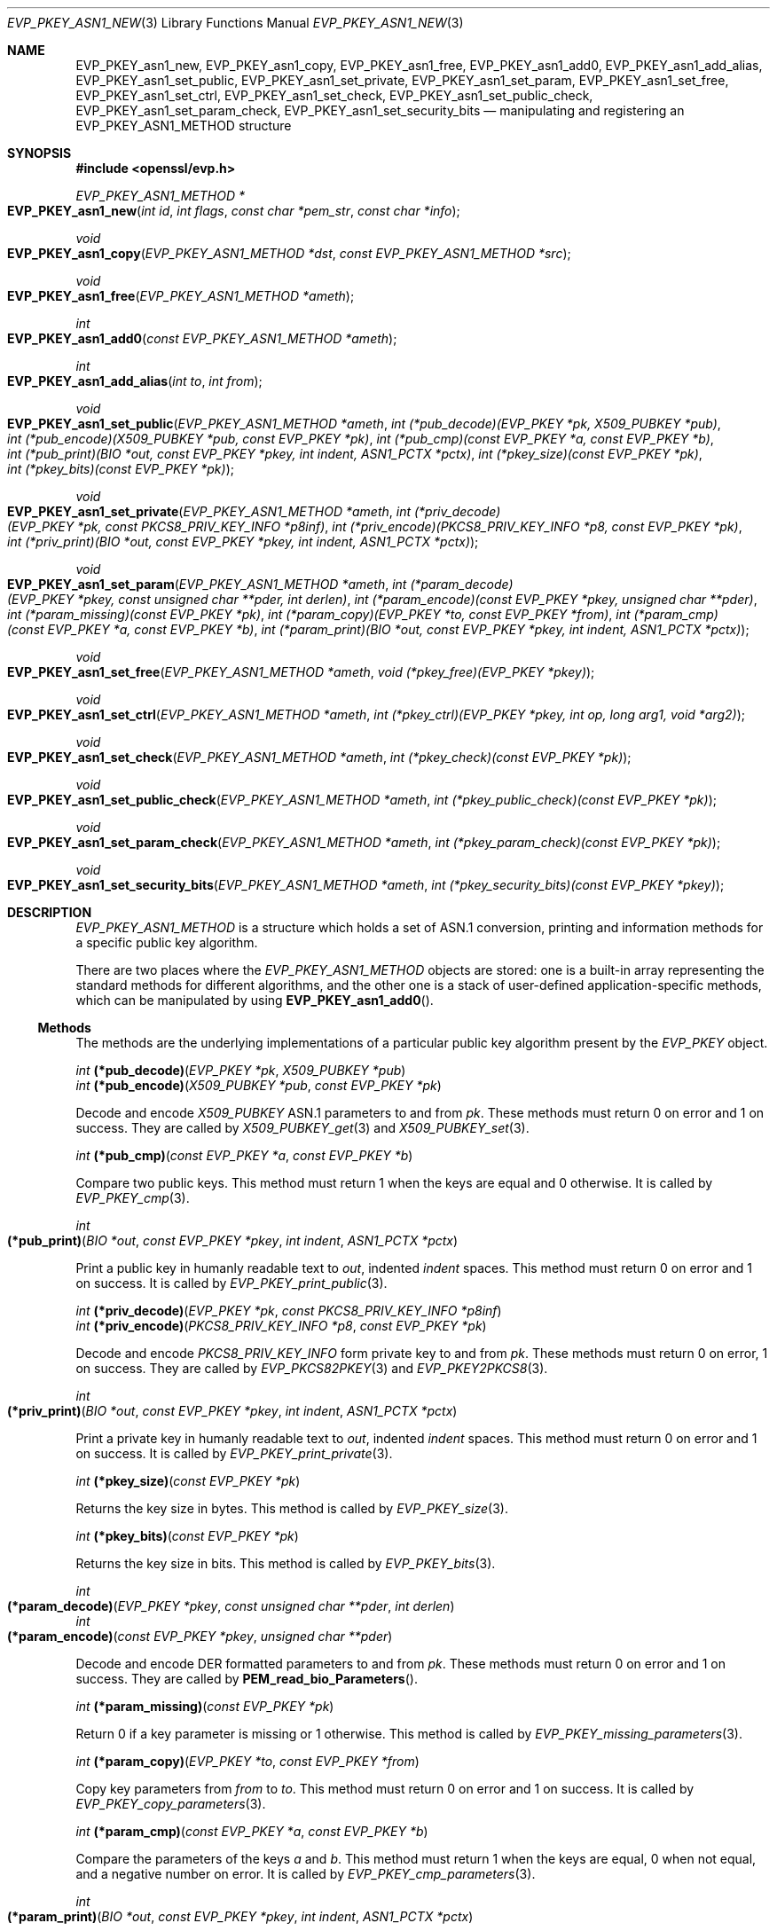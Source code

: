 .\" $OpenBSD: EVP_PKEY_asn1_new.3,v 1.8 2022/07/13 19:10:40 schwarze Exp $
.\" selective merge up to:
.\" OpenSSL man3/EVP_PKEY_ASN1_METHOD b0004708 Nov 1 00:45:24 2017 +0800
.\"
.\" This file was written by Richard Levitte <levitte@openssl.org>
.\" and Paul Yang <yang.yang@baishancloud.com>.
.\" Copyright (c) 2017 The OpenSSL Project.  All rights reserved.
.\"
.\" Redistribution and use in source and binary forms, with or without
.\" modification, are permitted provided that the following conditions
.\" are met:
.\"
.\" 1. Redistributions of source code must retain the above copyright
.\"    notice, this list of conditions and the following disclaimer.
.\"
.\" 2. Redistributions in binary form must reproduce the above copyright
.\"    notice, this list of conditions and the following disclaimer in
.\"    the documentation and/or other materials provided with the
.\"    distribution.
.\"
.\" 3. All advertising materials mentioning features or use of this
.\"    software must display the following acknowledgment:
.\"    "This product includes software developed by the OpenSSL Project
.\"    for use in the OpenSSL Toolkit. (http://www.openssl.org/)"
.\"
.\" 4. The names "OpenSSL Toolkit" and "OpenSSL Project" must not be used to
.\"    endorse or promote products derived from this software without
.\"    prior written permission. For written permission, please contact
.\"    openssl-core@openssl.org.
.\"
.\" 5. Products derived from this software may not be called "OpenSSL"
.\"    nor may "OpenSSL" appear in their names without prior written
.\"    permission of the OpenSSL Project.
.\"
.\" 6. Redistributions of any form whatsoever must retain the following
.\"    acknowledgment:
.\"    "This product includes software developed by the OpenSSL Project
.\"    for use in the OpenSSL Toolkit (http://www.openssl.org/)"
.\"
.\" THIS SOFTWARE IS PROVIDED BY THE OpenSSL PROJECT ``AS IS'' AND ANY
.\" EXPRESSED OR IMPLIED WARRANTIES, INCLUDING, BUT NOT LIMITED TO, THE
.\" IMPLIED WARRANTIES OF MERCHANTABILITY AND FITNESS FOR A PARTICULAR
.\" PURPOSE ARE DISCLAIMED.  IN NO EVENT SHALL THE OpenSSL PROJECT OR
.\" ITS CONTRIBUTORS BE LIABLE FOR ANY DIRECT, INDIRECT, INCIDENTAL,
.\" SPECIAL, EXEMPLARY, OR CONSEQUENTIAL DAMAGES (INCLUDING, BUT
.\" NOT LIMITED TO, PROCUREMENT OF SUBSTITUTE GOODS OR SERVICES;
.\" LOSS OF USE, DATA, OR PROFITS; OR BUSINESS INTERRUPTION)
.\" HOWEVER CAUSED AND ON ANY THEORY OF LIABILITY, WHETHER IN CONTRACT,
.\" STRICT LIABILITY, OR TORT (INCLUDING NEGLIGENCE OR OTHERWISE)
.\" ARISING IN ANY WAY OUT OF THE USE OF THIS SOFTWARE, EVEN IF ADVISED
.\" OF THE POSSIBILITY OF SUCH DAMAGE.
.\"
.Dd $Mdocdate: July 13 2022 $
.Dt EVP_PKEY_ASN1_NEW 3
.Os
.Sh NAME
.Nm EVP_PKEY_asn1_new ,
.Nm EVP_PKEY_asn1_copy ,
.Nm EVP_PKEY_asn1_free ,
.Nm EVP_PKEY_asn1_add0 ,
.Nm EVP_PKEY_asn1_add_alias ,
.Nm EVP_PKEY_asn1_set_public ,
.Nm EVP_PKEY_asn1_set_private ,
.Nm EVP_PKEY_asn1_set_param ,
.Nm EVP_PKEY_asn1_set_free ,
.Nm EVP_PKEY_asn1_set_ctrl ,
.Nm EVP_PKEY_asn1_set_check ,
.Nm EVP_PKEY_asn1_set_public_check ,
.Nm EVP_PKEY_asn1_set_param_check ,
.Nm EVP_PKEY_asn1_set_security_bits
.Nd manipulating and registering an EVP_PKEY_ASN1_METHOD structure
.Sh SYNOPSIS
.In openssl/evp.h
.Ft EVP_PKEY_ASN1_METHOD *
.Fo EVP_PKEY_asn1_new
.Fa "int id"
.Fa "int flags"
.Fa "const char *pem_str"
.Fa "const char *info"
.Fc
.Ft void
.Fo EVP_PKEY_asn1_copy
.Fa "EVP_PKEY_ASN1_METHOD *dst"
.Fa "const EVP_PKEY_ASN1_METHOD *src"
.Fc
.Ft void
.Fo EVP_PKEY_asn1_free
.Fa "EVP_PKEY_ASN1_METHOD *ameth"
.Fc
.Ft int
.Fo EVP_PKEY_asn1_add0
.Fa "const EVP_PKEY_ASN1_METHOD *ameth"
.Fc
.Ft int
.Fo EVP_PKEY_asn1_add_alias
.Fa "int to"
.Fa "int from"
.Fc
.Ft void
.Fo EVP_PKEY_asn1_set_public
.Fa "EVP_PKEY_ASN1_METHOD *ameth"
.Fa "int (*pub_decode)(EVP_PKEY *pk, X509_PUBKEY *pub)"
.Fa "int (*pub_encode)(X509_PUBKEY *pub, const EVP_PKEY *pk)"
.Fa "int (*pub_cmp)(const EVP_PKEY *a, const EVP_PKEY *b)"
.Fa "int (*pub_print)(BIO *out, const EVP_PKEY *pkey, int indent,\
 ASN1_PCTX *pctx)"
.Fa "int (*pkey_size)(const EVP_PKEY *pk)"
.Fa "int (*pkey_bits)(const EVP_PKEY *pk)"
.Fc
.Ft void
.Fo EVP_PKEY_asn1_set_private
.Fa "EVP_PKEY_ASN1_METHOD *ameth"
.Fa "int (*priv_decode)(EVP_PKEY *pk, const PKCS8_PRIV_KEY_INFO *p8inf)"
.Fa "int (*priv_encode)(PKCS8_PRIV_KEY_INFO *p8, const EVP_PKEY *pk)"
.Fa "int (*priv_print)(BIO *out, const EVP_PKEY *pkey, int indent,\
 ASN1_PCTX *pctx)"
.Fc
.Ft void
.Fo EVP_PKEY_asn1_set_param
.Fa "EVP_PKEY_ASN1_METHOD *ameth"
.Fa "int (*param_decode)(EVP_PKEY *pkey, const unsigned char **pder,\
 int derlen)"
.Fa "int (*param_encode)(const EVP_PKEY *pkey, unsigned char **pder)"
.Fa "int (*param_missing)(const EVP_PKEY *pk)"
.Fa "int (*param_copy)(EVP_PKEY *to, const EVP_PKEY *from)"
.Fa "int (*param_cmp)(const EVP_PKEY *a, const EVP_PKEY *b)"
.Fa "int (*param_print)(BIO *out, const EVP_PKEY *pkey, int indent,\
 ASN1_PCTX *pctx)"
.Fc
.Ft void
.Fo EVP_PKEY_asn1_set_free
.Fa "EVP_PKEY_ASN1_METHOD *ameth"
.Fa "void (*pkey_free)(EVP_PKEY *pkey)"
.Fc
.Ft void
.Fo EVP_PKEY_asn1_set_ctrl
.Fa "EVP_PKEY_ASN1_METHOD *ameth"
.Fa "int (*pkey_ctrl)(EVP_PKEY *pkey, int op, long arg1, void *arg2)"
.Fc
.Ft void
.Fo EVP_PKEY_asn1_set_check
.Fa "EVP_PKEY_ASN1_METHOD *ameth"
.Fa "int (*pkey_check)(const EVP_PKEY *pk)"
.Fc
.Ft void
.Fo EVP_PKEY_asn1_set_public_check
.Fa "EVP_PKEY_ASN1_METHOD *ameth"
.Fa "int (*pkey_public_check)(const EVP_PKEY *pk)"
.Fc
.Ft void
.Fo EVP_PKEY_asn1_set_param_check
.Fa "EVP_PKEY_ASN1_METHOD *ameth"
.Fa "int (*pkey_param_check)(const EVP_PKEY *pk)"
.Fc
.Ft void
.Fo EVP_PKEY_asn1_set_security_bits
.Fa "EVP_PKEY_ASN1_METHOD *ameth"
.Fa "int (*pkey_security_bits)(const EVP_PKEY *pkey)"
.Fc
.Sh DESCRIPTION
.Vt EVP_PKEY_ASN1_METHOD
is a structure which holds a set of ASN.1 conversion, printing and
information methods for a specific public key algorithm.
.Pp
There are two places where the
.Vt EVP_PKEY_ASN1_METHOD
objects are stored: one is a built-in array representing the standard
methods for different algorithms, and the other one is a stack of
user-defined application-specific methods, which can be manipulated by
using
.Fn EVP_PKEY_asn1_add0 .
.Ss Methods
The methods are the underlying implementations of a particular public
key algorithm present by the
.Vt EVP_PKEY
object.
.Bd -unfilled
.Ft int Fn (*pub_decode) "EVP_PKEY *pk" "X509_PUBKEY *pub"
.Ft int Fn (*pub_encode) "X509_PUBKEY *pub" "const EVP_PKEY *pk"
.Ed
.Pp
Decode and encode
.Vt X509_PUBKEY
ASN.1 parameters to and from
.Fa pk .
These methods must return 0 on error and 1 on success.
They are called by
.Xr X509_PUBKEY_get 3
and
.Xr X509_PUBKEY_set 3 .
.Bd -unfilled
.Ft int Fn (*pub_cmp) "const EVP_PKEY *a" "const EVP_PKEY *b"
.Ed
.Pp
Compare two public keys.
This method must return 1 when the keys are equal and 0 otherwise.
It is called by
.Xr EVP_PKEY_cmp 3 .
.Bd -filled
.Ft int Fo (*pub_print)
.Fa "BIO *out"
.Fa "const EVP_PKEY *pkey"
.Fa "int indent"
.Fa "ASN1_PCTX *pctx"
.Fc
.Ed
.Pp
Print a public key in humanly readable text to
.Fa out ,
indented
.Fa indent
spaces.
This method must return 0 on error and 1 on success.
It is called by
.Xr EVP_PKEY_print_public 3 .
.Bd -unfilled
.Ft int Fn (*priv_decode) "EVP_PKEY *pk" "const PKCS8_PRIV_KEY_INFO *p8inf"
.Ft int Fn (*priv_encode) "PKCS8_PRIV_KEY_INFO *p8" "const EVP_PKEY *pk"
.Ed
.Pp
Decode and encode
.Vt PKCS8_PRIV_KEY_INFO
form private key to and from
.Fa pk .
These methods must return 0 on error, 1 on success.
They are called by
.Xr EVP_PKCS82PKEY 3
and
.Xr EVP_PKEY2PKCS8 3 .
.Bd -filled
.Ft int Fo (*priv_print)
.Fa "BIO *out"
.Fa "const EVP_PKEY *pkey"
.Fa "int indent"
.Fa "ASN1_PCTX *pctx"
.Fc
.Ed
.Pp
Print a private key in humanly readable text to
.Fa out ,
indented
.Fa indent
spaces.
This method must return 0 on error and 1 on success.
It is called by
.Xr EVP_PKEY_print_private 3 .
.Bd -unfilled
.Ft int Fn (*pkey_size) "const EVP_PKEY *pk"
.Ed
.Pp
Returns the key size in bytes.
This method is called by
.Xr EVP_PKEY_size 3 .
.Bd -unfilled
.Ft int Fn (*pkey_bits) "const EVP_PKEY *pk"
.Ed
.Pp
Returns the key size in bits.
This method is called by
.Xr EVP_PKEY_bits 3 .
.Bd -filled
.Ft int Fo (*param_decode)
.Fa "EVP_PKEY *pkey"
.Fa "const unsigned char **pder"
.Fa "int derlen"
.Fc
.br
.Ft int Fo (*param_encode)
.Fa "const EVP_PKEY *pkey"
.Fa "unsigned char **pder"
.Fc
.Ed
.Pp
Decode and encode DER formatted parameters to and from
.Fa pk .
These methods must return 0 on error and 1 on success.
They are called by
.Fn PEM_read_bio_Parameters .
.Bd -unfilled
.Ft int Fn (*param_missing) "const EVP_PKEY *pk"
.Ed
.Pp
Return 0 if a key parameter is missing or 1 otherwise.
This method is called by
.Xr EVP_PKEY_missing_parameters 3 .
.Bd -unfilled
.Ft int Fn (*param_copy) "EVP_PKEY *to" "const EVP_PKEY *from"
.Ed
.Pp
Copy key parameters from
.Fa from
to
.Fa to .
This method must return 0 on error and 1 on success.
It is called by
.Xr EVP_PKEY_copy_parameters 3 .
.Bd -unfilled
.Ft int Fn (*param_cmp) "const EVP_PKEY *a" "const EVP_PKEY *b"
.Ed
.Pp
Compare the parameters of the keys
.Fa a
and
.Fa b .
This method must return 1 when the keys are equal, 0 when not equal, and a
negative number on error.
It is called by
.Xr EVP_PKEY_cmp_parameters 3 .
.Bd -filled
.Ft int Fo (*param_print)
.Fa "BIO *out"
.Fa "const EVP_PKEY *pkey"
.Fa "int indent"
.Fa "ASN1_PCTX *pctx"
.Fc
.Ed
.Pp
Print the private key parameters in humanly readable text to
.Fa out ,
indented
.Fa indent
spaces.
This method must return 0 on error and 1 on success.
It is called by
.Xr EVP_PKEY_print_params 3 .
.Bd -unfilled
.Ft void Fn (*pkey_free) "EVP_PKEY *pkey"
.Ed
.Pp
Free the internals of
.Fa pkey .
This method is called by
.Xr EVP_PKEY_free 3 ,
.Xr EVP_PKEY_set_type 3 ,
.Xr EVP_PKEY_set_type_str 3 ,
and
.Xr EVP_PKEY_assign 3 .
.Bd -filled
.Ft int Fo (*pkey_ctrl)
.Fa "EVP_PKEY *pkey"
.Fa "int op"
.Fa "long arg1"
.Fa "void *arg2"
.Fc
.Ed
.Pp
Add extra algorithm specific control.
This method is called by
.Xr EVP_PKEY_get_default_digest_nid 3 ,
.Fn PKCS7_SIGNER_INFO_set ,
.Fn PKCS7_RECIP_INFO_set ,
and other functions.
.Bd -unfilled
.Ft int Fn (*pkey_check) "const EVP_PKEY *pk"
.Ft int Fn (*pkey_public_check) "const EVP_PKEY *pk"
.Ft int Fn (*pkey_param_check) "const EVP_PKEY *pk"
.Ed
.Pp
Check the validity of
.Fa pk
for key-pair, public component, and parameters, respectively.
These methods must return 0 for an invalid key or 1 for a valid key.
They are called by
.Xr EVP_PKEY_check 3 ,
.Xr EVP_PKEY_public_check 3 ,
and
.Xr EVP_PKEY_param_check 3 ,
respectively.
.Bd -unfilled
.Ft int Fn (*pkey_security_bits) "const EVP_PKEY *pkey"
.Ed
.Pp
Return the security strength measured in bits of
.Fa pkey .
It is called by
.Xr EVP_PKEY_security_bits 3 .
.Ss Functions
.Fn EVP_PKEY_asn1_new
creates and returns a new
.Vt EVP_PKEY_ASN1_METHOD
object, and associates the given
.Fa id ,
.Fa flags ,
.Fa pem_str
and
.Fa info .
.Fa id
is a NID,
.Fa pem_str
is the PEM type string,
.Fa info
is a descriptive string.
If
.Dv ASN1_PKEY_SIGPARAM_NULL
is set in
.Fa flags ,
the signature algorithm parameters are given the type
.Dv V_ASN1_NULL
by default, otherwise they will be given the type
.Dv V_ASN1_UNDEF
(i.e. the parameter is omitted).
See
.Xr X509_ALGOR_set0 3
for more information.
.Pp
.Fn EVP_PKEY_asn1_copy
copies an
.Vt EVP_PKEY_ASN1_METHOD
object from
.Fa src
to
.Fa dst .
This function is not thread safe, it is recommended to only use this when
initializing the application.
.Pp
.Fn EVP_PKEY_asn1_free
frees an existing
.Vt EVP_PKEY_ASN1_METHOD
pointed by
.Fa ameth .
.Pp
.Fn EVP_PKEY_asn1_add0
adds
.Fa ameth
to the user defined stack of methods unless another
.Vt EVP_PKEY_ASN1_METHOD
with the same NID is already there.
This function is not thread safe, it is recommended to only use this when
initializing the application.
.Pp
.Fn EVP_PKEY_asn1_add_alias
creates an alias with the NID
.Fa to
for the
.Vt EVP_PKEY_ASN1_METHOD
with NID
.Fa from
unless another
.Vt EVP_PKEY_ASN1_METHOD
with the same NID is already added.
This function is not thread safe, it's recommended to only use this when
initializing the application.
.Pp
.Fn EVP_PKEY_asn1_set_public ,
.Fn EVP_PKEY_asn1_set_private ,
.Fn EVP_PKEY_asn1_set_param ,
.Fn EVP_PKEY_asn1_set_free ,
.Fn EVP_PKEY_asn1_set_ctrl ,
.Fn EVP_PKEY_asn1_set_check ,
.Fn EVP_PKEY_asn1_set_public_check ,
.Fn EVP_PKEY_asn1_set_param_check ,
and
.Fn EVP_PKEY_asn1_set_security_bits
set the diverse methods of the given
.Vt EVP_PKEY_ASN1_METHOD
object.
.Sh RETURN VALUES
.Fn EVP_PKEY_asn1_new
returns a pointer to an
.Vt EVP_PKEY_ASN1_METHOD
object or
.Dv NULL
on error.
.Pp
.Fn EVP_PKEY_asn1_add0
and
.Fn EVP_PKEY_asn1_add_alias
return 0 on error or 1 on success.
.Sh SEE ALSO
.Xr EVP_PKEY_asn1_get_count 3 ,
.Xr EVP_PKEY_new 3 ,
.Xr X509_PUBKEY_new 3
.Sh HISTORY
.Fn EVP_PKEY_asn1_new ,
.Fn EVP_PKEY_asn1_copy ,
.Fn EVP_PKEY_asn1_free ,
.Fn EVP_PKEY_asn1_add0 ,
.Fn EVP_PKEY_asn1_add_alias ,
.Fn EVP_PKEY_asn1_set_public ,
.Fn EVP_PKEY_asn1_set_private ,
.Fn EVP_PKEY_asn1_set_param ,
.Fn EVP_PKEY_asn1_set_free ,
and
.Fn EVP_PKEY_asn1_set_ctrl
first appeared in OpenSSL 1.0.0 and have been available since
.Ox 4.9 .
.Pp
.Fn EVP_PKEY_asn1_set_check ,
.Fn EVP_PKEY_asn1_set_public_check ,
and
.Fn EVP_PKEY_asn1_set_param_check
first appeared in OpenSSL 1.1.1 and have been available since
.Ox 7.1 .
.Pp
.Fn EVP_PKEY_asn1_set_security_bits
first appeared in OpenSSL 1.1.0 and has been available since
.Ox 7.2 .

